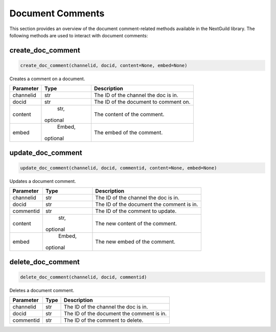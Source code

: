 Document Comments
===============

This section provides an overview of the document comment-related methods available in the NextGuild library. The following methods are used to interact with document comments:

create_doc_comment
------------------

.. code-block:: python

    create_doc_comment(channelid, docid, content=None, embed=None)

Creates a comment on a document.

+-------------+--------+----------------------------------------+
| Parameter   | Type   | Description                            |
+=============+========+========================================+
| channelid   | str    | The ID of the channel the doc is in.   |
+-------------+--------+----------------------------------------+
| docid       | str    | The ID of the document to comment on.  |
+-------------+--------+----------------------------------------+
| content     | str,   | The content of the comment.            |
|             |optional|                                        |
+-------------+--------+----------------------------------------+
| embed       | Embed, | The embed of the comment.              |
|             |optional|                                        |
+-------------+--------+----------------------------------------+

update_doc_comment
------------------

.. code-block:: python

    update_doc_comment(channelid, docid, commentid, content=None, embed=None)

Updates a document comment.

+-------------+--------+-----------------------------------------+
| Parameter   | Type   | Description                             |
+=============+========+=========================================+
| channelid   | str    | The ID of the channel the doc is in.    |
+-------------+--------+-----------------------------------------+
| docid       | str    |The ID of the document the comment is in.|
+-------------+--------+-----------------------------------------+
| commentid   | str    | The ID of the comment to update.        |
+-------------+--------+-----------------------------------------+
| content     | str,   | The new content of the comment.         |
|             |optional|                                         |
+-------------+--------+-----------------------------------------+
| embed       | Embed, | The new embed of the comment.           |
|             |optional|                                         |
+-------------+--------+-----------------------------------------+

delete_doc_comment
------------------

.. code-block:: python

    delete_doc_comment(channelid, docid, commentid)

Deletes a document comment.

+-------------+--------+-----------------------------------------+
| Parameter   | Type   | Description                             |
+=============+========+=========================================+
| channelid   | str    | The ID of the channel the doc is in.    |
+-------------+--------+-----------------------------------------+
| docid       | str    |The ID of the document the comment is in.|
+-------------+--------+-----------------------------------------+
| commentid   | str    | The ID of the comment to delete.        |
+-------------+--------+-----------------------------------------+
